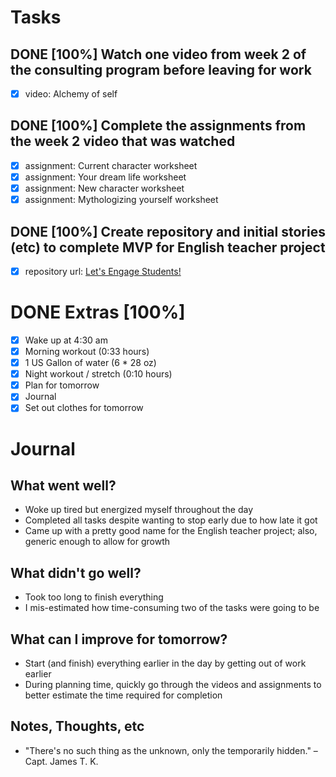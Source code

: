 * Tasks
** DONE [100%] Watch one video from week 2 of the consulting program before leaving for work
   CLOSED: [2018-01-04 Thu 21:55] SCHEDULED: <2018-01-03 Wed> DEADLINE: <2018-01-04 Thu>
   :LOGBOOK:
   CLOCK: [2018-01-04 Thu 20:44]--[2018-01-04 Thu 21:55] =>  1:11
   CLOCK: [2018-01-04 Thu 19:35]--[2018-01-04 Thu 20:03] =>  0:28
   CLOCK: [2018-01-04 Thu 07:35]--[2018-01-04 Thu 07:47] =>  0:12
   CLOCK: [2018-01-04 Thu 05:36]--[2018-01-04 Thu 06:10] =>  0:34
   :END:
   - [X] video: Alchemy of self
** DONE [100%] Complete the assignments from the week 2 video that was watched
   CLOSED: [2018-01-04 Thu 22:07] SCHEDULED: <2018-01-03 Wed> DEADLINE: <2018-01-04 Thu>
   :LOGBOOK:
   CLOCK: [2018-01-04 Thu 20:44]--[2018-01-04 Thu 22:07] =>  1:23
   CLOCK: [2018-01-04 Thu 19:35]--[2018-01-04 Thu 20:03] =>  0:28
   CLOCK: [2018-01-04 Thu 19:11]--[2018-01-04 Thu 19:29] =>  0:18
   CLOCK: [2018-01-04 Thu 06:10]--[2018-01-04 Thu 06:26] =>  0:16
   :END:
   - [X] assignment: Current character worksheet
   - [X] assignment: Your dream life worksheet
   - [X] assignment: New character worksheet
   - [X] assignment: Mythologizing yourself worksheet
** DONE [100%] Create repository and initial stories (etc) to complete MVP for English teacher project
   CLOSED: [2018-01-04 Thu 18:57] SCHEDULED: <2018-01-03 Wed> DEADLINE: <2018-01-04 Thu>
   :LOGBOOK:
   CLOCK: [2018-01-04 Thu 18:09]--[2018-01-04 Thu 18:57] =>  0:48
   :END:
   - [X] repository url: [[https://github.com/cvchaparro/les][Let's Engage Students!]]
* DONE Extras [100%]
  CLOSED: [2018-01-04 Thu 22:19]
  - [X] Wake up at 4:30 am
  - [X] Morning workout (0:33 hours)
  - [X] 1 US Gallon of water (6 * 28 oz)
  - [X] Night workout / stretch (0:10 hours)
  - [X] Plan for tomorrow
  - [X] Journal
  - [X] Set out clothes for tomorrow
* Journal
** What went well?
   - Woke up tired but energized myself throughout the day
   - Completed all tasks despite wanting to stop early due to how late it got
   - Came up with a pretty good name for the English teacher project; also, generic enough to allow for growth
** What didn't go well?
   - Took too long to finish everything
   - I mis-estimated how time-consuming two of the tasks were going to be
** What can I improve for tomorrow?
   - Start (and finish) everything earlier in the day by getting out of work earlier
   - During planning time, quickly go through the videos and assignments to better estimate the time required for completion
** Notes, Thoughts, etc
   - "There's no such thing as the unknown, only the temporarily hidden." -- Capt. James T. K.
